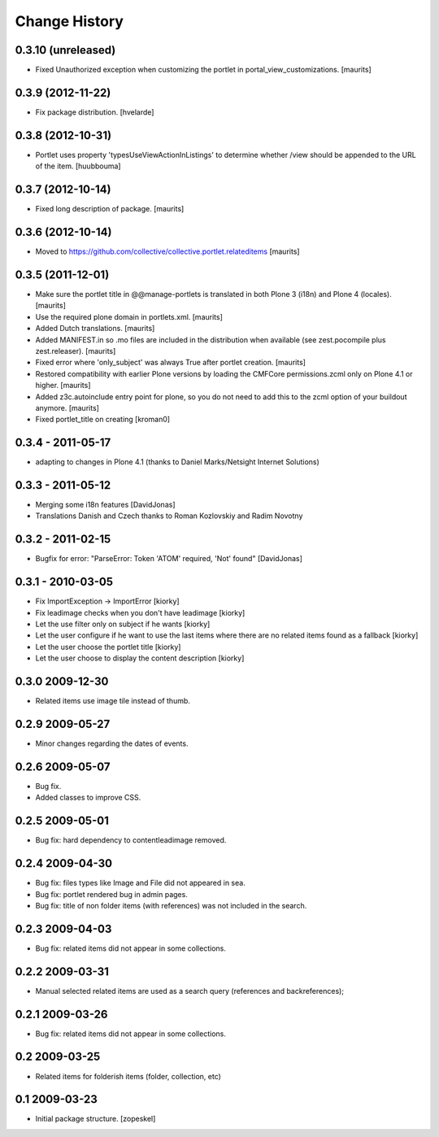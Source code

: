 Change History
==============

0.3.10 (unreleased)
-------------------

- Fixed Unauthorized exception when customizing the portlet in
  portal_view_customizations.
  [maurits]


0.3.9 (2012-11-22)
------------------

- Fix package distribution.
  [hvelarde]


0.3.8 (2012-10-31)
------------------

- Portlet uses property 'typesUseViewActionInListings' to determine whether
  /view should be appended to the URL of the item.
  [huubbouma]


0.3.7 (2012-10-14)
------------------

- Fixed long description of package.
  [maurits]


0.3.6 (2012-10-14)
------------------

- Moved to
  https://github.com/collective/collective.portlet.relateditems
  [maurits]


0.3.5 (2011-12-01)
------------------

- Make sure the portlet title in @@manage-portlets is translated in
  both Plone 3 (i18n) and Plone 4 (locales).
  [maurits]

- Use the required plone domain in portlets.xml.
  [maurits]

- Added Dutch translations.
  [maurits]

- Added MANIFEST.in so .mo files are included in the distribution
  when available (see zest.pocompile plus zest.releaser).
  [maurits]

- Fixed error where 'only_subject' was always True after portlet creation.
  [maurits]

- Restored compatibility with earlier Plone versions by loading the
  CMFCore permissions.zcml only on Plone 4.1 or higher.
  [maurits]

- Added z3c.autoinclude entry point for plone, so you do not need to
  add this to the zcml option of your buildout anymore.
  [maurits]

- Fixed portlet_title on creating
  [kroman0]


0.3.4 - 2011-05-17 
------------------
- adapting to changes in Plone 4.1 (thanks to Daniel Marks/Netsight Internet Solutions)

0.3.3 - 2011-05-12 
------------------
- Merging some i18n features [DavidJonas]
- Translations Danish and Czech thanks to Roman Kozlovskiy and Radim Novotny 
 
0.3.2 - 2011-02-15
-------------------
- Bugfix for error: "ParseError: Token 'ATOM' required, 'Not' found" [DavidJonas]

0.3.1 - 2010-03-05 
-------------------

- Fix ImportException -> ImportError [kiorky]
- Fix leadimage checks when you don't have leadimage [kiorky]
- Let the use filter only on subject if he wants [kiorky]
- Let the user configure if he want to use the last items
  where there are no related items found as a fallback [kiorky]
- Let the user choose the portlet title [kiorky]
- Let the user choose to display the content description  [kiorky]

0.3.0 2009-12-30
----------------

- Related items use image tile instead of thumb.

0.2.9 2009-05-27
----------------

- Minor changes regarding the dates of events.

0.2.6 2009-05-07
----------------

- Bug fix.
- Added classes to improve CSS.

0.2.5 2009-05-01
----------------

- Bug fix: hard dependency to contentleadimage removed.

0.2.4 2009-04-30
----------------

- Bug fix: files types like Image and File did not appeared in sea.
- Bug fix: portlet rendered bug in admin pages.
- Bug fix: title of non folder items (with references) was not included in the search.

0.2.3 2009-04-03
----------------

- Bug fix: related items did not appear in some collections.

0.2.2 2009-03-31
----------------

- Manual selected related items are used as a search query (references and backreferences);

0.2.1 2009-03-26
----------------

- Bug fix: related items did not appear in some collections.

0.2 2009-03-25
--------------

- Related items for folderish items (folder, collection, etc)

0.1 2009-03-23
--------------

- Initial package structure.
  [zopeskel]


